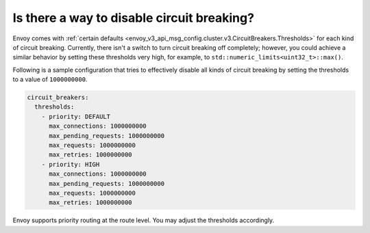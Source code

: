 .. _faq_disable_circuit_breaking:

Is there a way to disable circuit breaking?
===========================================

Envoy comes with :ref:`certain defaults <envoy_v3_api_msg_config.cluster.v3.CircuitBreakers.Thresholds>`
for each kind of circuit breaking. Currently, there isn't a switch to turn
circuit breaking off completely; however, you could achieve a similar behavior
by setting these thresholds very high, for example, to ``std::numeric_limits<uint32_t>::max()``.

Following is a sample configuration that tries to effectively disable all kinds
of circuit breaking by setting the thresholds to a value of ``1000000000``.

.. code-block:: yaml

  circuit_breakers:
    thresholds:
      - priority: DEFAULT
        max_connections: 1000000000
        max_pending_requests: 1000000000
        max_requests: 1000000000
        max_retries: 1000000000
      - priority: HIGH
        max_connections: 1000000000
        max_pending_requests: 1000000000
        max_requests: 1000000000
        max_retries: 1000000000

Envoy supports priority routing at the route level. You may adjust the thresholds accordingly.
